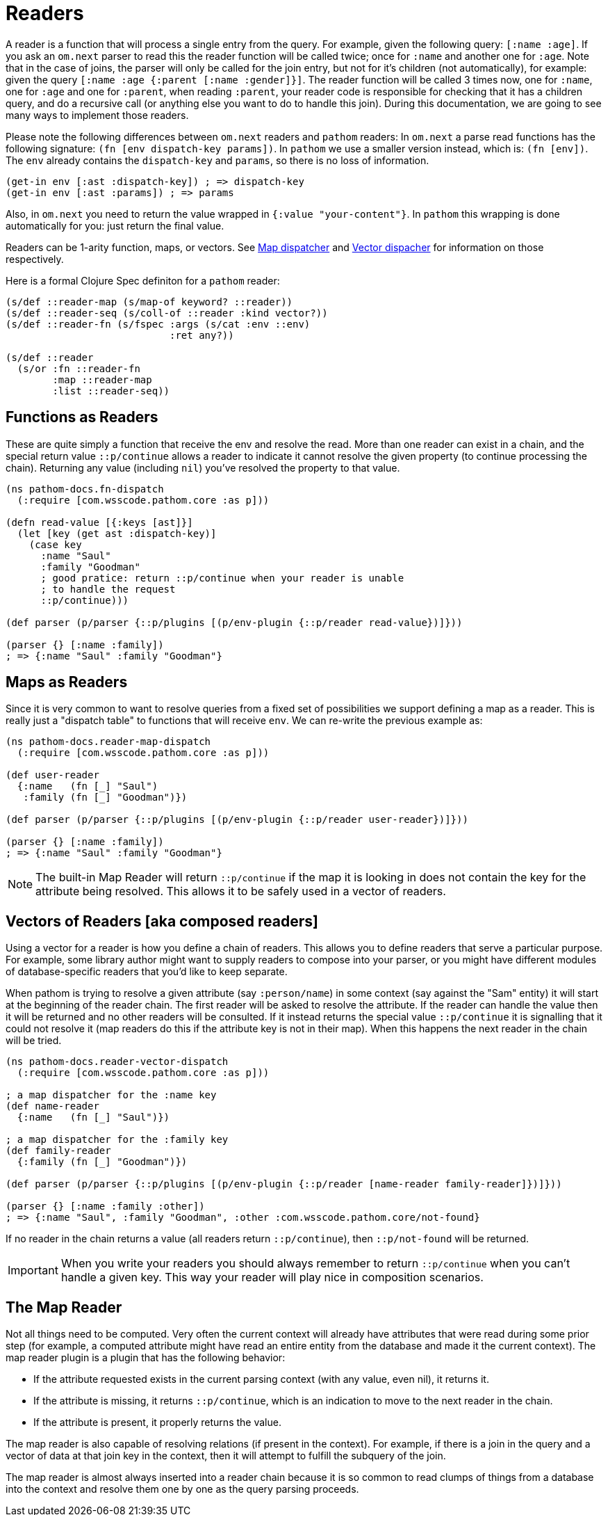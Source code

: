 = Readers [[Readers]]

A reader is a function that will process a single entry from the query. For example, given the following query:
`[:name :age]`. If you ask an `om.next` parser to read this the reader function will be called twice; once for `:name` and another one for `:age`. Note that in the case of joins, the parser will only be called for the join entry, but not for it's children (not automatically), for example: given the query `[:name :age {:parent [:name :gender]}]`. The reader function will be called 3 times now, one for `:name`, one for `:age` and one for `:parent`, when reading `:parent`, your reader code is responsible for checking that it has a children query, and do a recursive call (or anything else you want to do to handle this join). During this documentation, we are going to see many ways to implement those readers.

Please note the following differences between `om.next` readers and `pathom` readers: In `om.next` a parse read functions has the following signature: `(fn [env dispatch-key params])`. In `pathom` we use a smaller version instead, which is: `(fn [env])`. The `env` already contains the `dispatch-key` and `params`, so there is no loss of information.

[source,clojure]
----
(get-in env [:ast :dispatch-key]) ; => dispatch-key
(get-in env [:ast :params]) ; => params
----

Also, in `om.next` you need to return the value wrapped in `{:value "your-content"}`. In `pathom` this wrapping is done automatically for you: just return the final value.

Readers can be 1-arity function, maps, or vectors. See <<map-dispatcher,Map dispatcher>> and <<vector-dispatcher,Vector dispacher>> for information on those respectively.

Here is a formal Clojure Spec definiton for a `pathom` reader:

[source,clojure]
----
(s/def ::reader-map (s/map-of keyword? ::reader))
(s/def ::reader-seq (s/coll-of ::reader :kind vector?))
(s/def ::reader-fn (s/fspec :args (s/cat :env ::env)
                            :ret any?))

(s/def ::reader
  (s/or :fn ::reader-fn
        :map ::reader-map
        :list ::reader-seq))
----

== Functions as Readers

These are quite simply a function that receive the env and resolve the read. More than one reader can exist in a chain, and the special return value `::p/continue` allows a reader to indicate it cannot resolve the given property (to continue processing the chain). Returning any value (including `nil`) you've resolved the property to that value.

[source,clojure]
----
(ns pathom-docs.fn-dispatch
  (:require [com.wsscode.pathom.core :as p]))

(defn read-value [{:keys [ast]}]
  (let [key (get ast :dispatch-key)]
    (case key
      :name "Saul"
      :family "Goodman"
      ; good pratice: return ::p/continue when your reader is unable
      ; to handle the request
      ::p/continue)))

(def parser (p/parser {::p/plugins [(p/env-plugin {::p/reader read-value})]}))

(parser {} [:name :family])
; => {:name "Saul" :family "Goodman"}
----

== Maps as Readers [[map-dispatcher]]

Since it is very common to want to resolve queries from a fixed set of possibilities we support defining a map as a reader. This is really just a "dispatch table" to functions that will receive `env`.  We can re-write the previous example as:

[source,clojure]
----
(ns pathom-docs.reader-map-dispatch
  (:require [com.wsscode.pathom.core :as p]))

(def user-reader
  {:name   (fn [_] "Saul")
   :family (fn [_] "Goodman")})

(def parser (p/parser {::p/plugins [(p/env-plugin {::p/reader user-reader})]}))

(parser {} [:name :family])
; => {:name "Saul" :family "Goodman"}
----

NOTE: The built-in Map Reader will return `::p/continue` if the map it is looking in does not contain the key for the attribute being resolved. This allows it to be safely used in a vector of readers.

== Vectors of Readers [aka composed readers] [[vector-dispatcher]]

Using a vector for a reader is how you define a chain of readers. This allows you to define readers that serve a particular purpose. For example, some library author might want to supply readers to compose into your parser, or you might have different modules of database-specific readers that you'd like to keep separate.

When pathom is trying to resolve a given attribute (say `:person/name`) in some context (say against the "Sam" entity) it will start at the beginning of the reader chain. The first reader will be asked to resolve the attribute.   If the reader can handle the value then it will be returned and no other readers will be consulted.  If it instead returns the special value `::p/continue` it is signalling that it could not resolve it (map readers do this if the attribute key is not in their map).  When this happens the next reader in the chain will be tried.

[source,clojure]
----
(ns pathom-docs.reader-vector-dispatch
  (:require [com.wsscode.pathom.core :as p]))

; a map dispatcher for the :name key
(def name-reader
  {:name   (fn [_] "Saul")})

; a map dispatcher for the :family key
(def family-reader
  {:family (fn [_] "Goodman")})

(def parser (p/parser {::p/plugins [(p/env-plugin {::p/reader [name-reader family-reader]})]}))

(parser {} [:name :family :other])
; => {:name "Saul", :family "Goodman", :other :com.wsscode.pathom.core/not-found}
----

If no reader in the chain returns a value (all readers return `::p/continue`), then `::p/not-found` will be returned.

IMPORTANT: When you write your readers you should always remember to return `::p/continue` when you can't handle a given key. This way your reader will play nice in composition scenarios.

== The Map Reader

Not all things need to be computed.  Very often the current context will already have attributes that were read during
some prior step (for example, a computed attribute might have read an entire entity from the database and made it the
current context). The map reader plugin is a plugin that has the following behavior:

* If the attribute requested exists in the current parsing context (with any value, even nil), it returns it.
* If the attribute is missing, it returns `::p/continue`, which is an indication to move to the next reader in the chain.
* If the attribute is present, it properly returns the value.

The map reader is also capable of resolving relations (if present in the context). For example, if there is a join in the query
and a vector of data at that join key in the context, then it will attempt to fulfill the subquery of the join.

The map reader is almost always inserted into a reader chain because it is so common to read clumps of things from a database
into the context and resolve them one by one as the query parsing proceeds.

